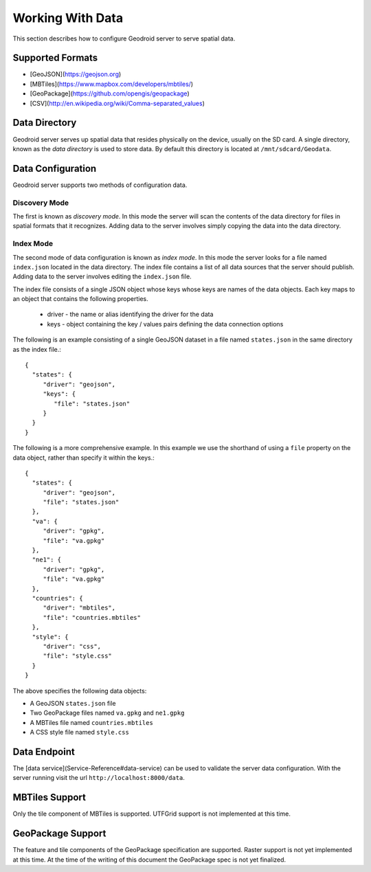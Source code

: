 .. _working-with-data:

Working With Data
=================

This section describes how to configure Geodroid server to serve spatial data.

Supported Formats
-----------------

* [GeoJSON](https://geojson.org)
* [MBTiles](https://www.mapbox.com/developers/mbtiles/)
* [GeoPackage](https://github.com/opengis/geopackage)
* [CSV](http://en.wikipedia.org/wiki/Comma-separated_values)

Data Directory
--------------

Geodroid server serves up spatial data that resides physically on the device, usually on the SD card. A single directory, known as the *data directory* is used to store data. By default this directory is located at ``/mnt/sdcard/Geodata``.

Data Configuration
------------------

Geodroid server supports two methods of configuration data.

Discovery Mode
..............

The first is known as *discovery mode*. In this mode the server will scan the contents of the data directory for files in spatial formats that it recognizes. Adding data to the server involves simply copying the data into the data directory.

Index Mode
...........

The second mode of data configuration is known as *index mode*. In this mode the server looks for a file named ``index.json`` located in the data directory. The index file contains a list of all data sources that the server should publish. Adding data to the server involves editing the ``index.json`` file.

The index file consists of a single JSON object whose keys whose keys are names of the data objects. Each key maps to an object that contains the following properties.

 * driver - the name or alias identifying the driver for the data
 * keys - object containing the key / values pairs defining the data connection options

The following is an example consisting of a single GeoJSON dataset in a file named ``states.json`` in the same directory as the index file.::

    {
      "states": {
         "driver": "geojson",
         "keys": {
            "file": "states.json"
         }
      }
    }

The following is a more comprehensive example. In this example we use the shorthand of using a ``file`` property on the data object, rather than specify it within the keys.::

    {
      "states": {
         "driver": "geojson",
         "file": "states.json"
      },
      "va": {
         "driver": "gpkg",
         "file": "va.gpkg"
      },
      "ne1": {
         "driver": "gpkg",
         "file": "va.gpkg"
      },
      "countries": {
         "driver": "mbtiles",
         "file": "countries.mbtiles"
      },
      "style": {
         "driver": "css",
         "file": "style.css"
      }
    }

The above specifies the following data objects:

* A GeoJSON ``states.json`` file
* Two GeoPackage files named ``va.gpkg`` and ``ne1.gpkg``
* A MBTiles file named ``countries.mbtiles``
* A CSS style file named ``style.css``

Data Endpoint
-------------

The [data service](Service-Reference#data-service) can be used to validate the server data configuration. With the server running visit the url ``http://localhost:8000/data``.

MBTiles Support
---------------

Only the tile component of MBTiles is supported. UTFGrid support is not implemented at this time.

GeoPackage Support
------------------

The feature and tile components of the GeoPackage specification are supported. Raster support is not yet implemented at this time. At the time of the writing of this document the GeoPackage spec is not yet finalized.